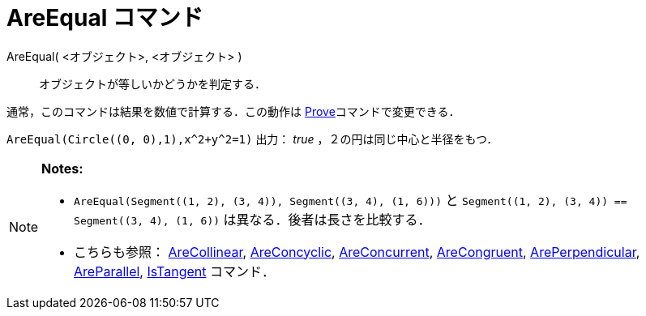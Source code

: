 = AreEqual コマンド
ifdef::env-github[:imagesdir: /ja/modules/ROOT/assets/images]

AreEqual( <オブジェクト>, <オブジェクト> )::
  オブジェクトが等しいかどうかを判定する．

通常，このコマンドは結果を数値で計算する．この動作は xref:/commands/Prove.adoc[Prove]コマンドで変更できる．

[EXAMPLE]
====

`++AreEqual(Circle((0, 0),1),x^2+y^2=1)++` 出力： _true_ ，２の円は同じ中心と半径をもつ．

====

[NOTE]
====

*Notes:*

* `++AreEqual(Segment((1, 2), (3, 4)), Segment((3, 4), (1, 6)))++` と
`++Segment((1, 2), (3, 4)) == Segment((3, 4), (1, 6))++` は異なる．後者は長さを比較する．
* こちらも参照： xref:/commands/AreCollinear.adoc[AreCollinear], xref:/commands/AreConcyclic.adoc[AreConcyclic],
xref:/commands/AreConcurrent.adoc[AreConcurrent], xref:/commands/AreCongruent.adoc[AreCongruent],
xref:/commands/ArePerpendicular.adoc[ArePerpendicular], xref:/commands/AreParallel.adoc[AreParallel],
xref:/commands/IsTangent.adoc[IsTangent] コマンド．

====
